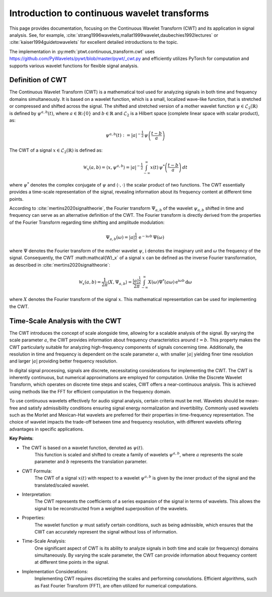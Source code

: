 .. _sec-cwt:

Introduction to continuous wavelet transforms
=============================================

This page provides documentation, focusing on the Continuous Wavelet Transform (CWT)
and its application in signal analysis.
See, for example, :cite:`strang1996wavelets,mallat1999wavelet,daubechies1992lectures`
or :cite:`kaiser1994guidetowavelets` for excellent detailed introductions to the topic.

The implementation in :py:meth:`ptwt.continuous_transform.cwt` uses https://github.com/PyWavelets/pywt/blob/master/pywt/_cwt.py
and efficiently utilizes PyTorch for computation and supports various wavelet functions for flexible signal analysis.

Definition of CWT
------------------
The Continuous Wavelet Transform (CWT) is a mathematical tool
used for analyzing signals in both time and frequency domains simultaneously.
It is based on a wavelet function, which is a small, localized wave-like function,
that is stretched or compressed and shifted across the signal.
The shifted and stretched version of a mother wavelet function
:math:`\psi \in \mathcal{L}_2(\mathbb{R})` is defined by :math:`\psi^{a,b}(t)`,
where :math:`a\in\mathbb{R}\setminus\{0\}` and :math:`b\in\mathbb{R}`
and :math:`\mathcal{L}_2` is a Hilbert space (complete linear space with scalar product), as:

.. math::
    \psi^{a,b}(t) := |a|^{-\frac{1}{2}}\,\psi\left(\frac{t-b}{a}\right)

The CWT of a signal :math:`x\in\mathcal{L}_2(\mathbb{R})` is defined as:

.. math::
    \mathcal{W}_x(a,b) = \langle x,\psi^{a,b} \rangle = |a|^{-\frac{1}{2}}\int_{-\infty}^{\infty} x(t) \, \psi^*\left(\frac{t-b}{a}\right)\,dt

where :math:`\psi^*` denotes the complex conjugate of :math:`\psi`
and :math:`\langle\cdot,\cdot\rangle` the scalar product of two functions.
The CWT essentially provides a time-scale representation of the signal,
revealing information about its frequency content at different time points.

According to :cite:`mertins2020signaltheorie`,
the Fourier transform :math:`\Psi_{a,b}` of the wavelet :math:`\psi_{a,b}` shifted in time and
frequency can serve as an alternative definition of the CWT.
The Fourier transform is directly derived from the properties of
the Fourier Transform regarding time shifting and amplitude modulation:

.. math::
    \Psi_{a,b}(\omega) = |a|^{\frac{1}{2}}\,\text{e}^{-\text{i}\omega b}\,\Psi(\omega)\,

where :math:`\Psi` denotes the Fourier transform of the mother wavelet :math:`\psi`, :math:`\text{i}`
denotes the imaginary unit and :math:`\omega` the frequency of the signal.
Consequently, the CWT :math:\mathcal{W}_x` of a signal :math:`x` can be defined as the inverse Fourier transformation,
as described in :cite:`mertins2020signaltheorie`:

.. math::
    \mathcal{W}_x(a,b)=\frac{1}{2\pi}\langle X,\Psi_{a,b}\rangle=\frac{|a|^\frac{1}{2}}{2\pi}\int_{-\infty}^{\infty}X(\omega)\Psi^*(a\omega)\,\text{e}^{\text{i}\omega b}\,\text{d}\omega

where :math:`X` denotes the Fourier transform of the signal :math:`x`.
This mathematical representation can be used for implementing the CWT.

Time-Scale Analysis with the CWT
--------------------------------
The CWT introduces the concept of scale alongside time,
allowing for a scalable analysis of the signal.
By varying the scale parameter :math:`a`,
the CWT provides information about frequency characteristics around :math:`t=b`.
This property makes the CWT particularly suitable for analyzing high-frequency components of signals concerning time.
Additionally, the resolution in time and frequency is dependent on the scale parameter :math:`a`,
with smaller :math:`|a|` yielding finer time resolution
and larger :math:`|a|` providing better frequency resolution.

In digital signal processing, signals are discrete, necessitating considerations for implementing the CWT.
The CWT is inherently continuous,
but numerical approximations are employed for computation.
Unlike the Discrete Wavelet Transform, which operates on discrete time steps and scales,
CWT offers a near-continuous analysis.
This is achieved using methods like the FFT for efficient computation in the frequency domain.

To use continuous wavelets effectively for audio signal analysis, certain criteria must be met.
Wavelets should be mean-free and satisfy
admissibility conditions ensuring signal energy normalization and invertibility.
Commonly used wavelets such as the Morlet and Mexican-Hat
wavelets are preferred for their properties in time-frequency representation.
The choice of wavelet impacts the trade-off between time and
frequency resolution, with different wavelets offering advantages in specific applications.

**Key Points**:

* The CWT is based on a wavelet function, denoted as :math:`\psi(t)`.
    This function is scaled and shifted to create a family of wavelets :math:`\psi^{a,b}`,
    where :math:`a` represents the scale parameter and :math:`b` represents the translation parameter.

* CWT Formula:
    The CWT of a signal :math:`x(t)` with respect to a wavelet :math:`\psi^{a,b}`
    is given by the inner product of the signal and the translated/scaled wavelet.

* Interpretation:
    The CWT represents the coefficients of a series expansion of the signal in terms of wavelets.
    This allows the signal to be reconstructed from a weighted superposition of the wavelets.

* Properties:
    The wavelet function :math:`\psi` must satisfy certain conditions, such as being admissible,
    which ensures that the CWT can accurately represent the signal without loss of information.

* Time-Scale Analysis:
    One significant aspect of CWT is its ability to analyze signals
    in both time and scale (or frequency) domains simultaneously.
    By varying the scale parameter,
    the CWT can provide information about frequency content at different time points in the signal.

* Implementation Considerations:
    Implementing CWT requires discretizing the scales and performing convolutions.
    Efficient algorithms, such as Fast Fourier Transform (FFT),
    are often utilized for numerical computations.


